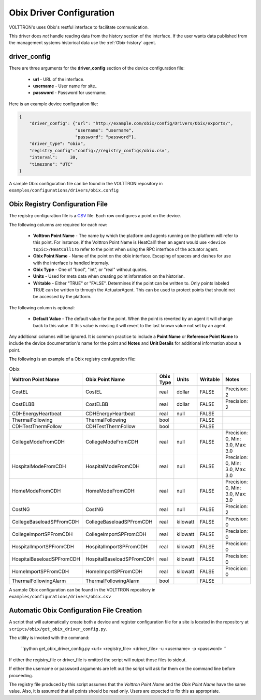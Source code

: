 .. _Obix-config:
Obix Driver Configuration
---------------------------
VOLTTRON's uses Obix's restful interface to facilitate communication.

This driver does *not* handle reading data from the history section of the interface.
If the user wants data published from the management systems historical data use
the :ref:`Obix-history` agent.

driver_config
*************

There are three arguments for the **driver_config** section of the device configuration file:

    - **url** - URL of the interface.
    - **username** - User name for site..
    - **password** - Password for username.

Here is an example device configuration file:

.. code-block:: json

    {
        "driver_config": {"url": "http://example.com/obix/config/Drivers/Obix/exports/",
                          "username": "username",
                          "password": "password"},
        "driver_type": "obix",
        "registry_config":"config://registry_configs/obix.csv",
        "interval": 	30,
        "timezone": "UTC"
    }

A sample Obix configuration file can be found in the VOLTTRON repository in ``examples/configurations/drivers/obix.config``


.. _Obix-Driver:
Obix Registry Configuration File
**********************************

The registry configuration file is a `CSV <https://en.wikipedia.org/wiki/Comma-separated_values>`_ file. Each row configures a point on the device.

The following columns are required for each row:

    - **Volttron Point Name** - The name by which the platform and agents running on the platform will refer to this point. For instance, if the Volttron Point Name is HeatCall1 then an agent would use ``<device topic>/HeatCall1`` to refer to the point when using the RPC interface of the actuator agent.
    - **Obix Point Name** - Name of the point on the obix interface. Escaping of spaces and dashes for use with the interface is handled internaly.
    - **Obix Type** - One of "bool", "int", or "real" without quotes.
    - **Units** - Used for meta data when creating point information on the historian.
    - **Writable** - Either "TRUE" or "FALSE". Determines if the point can be written to. Only points labeled TRUE can be written to through the ActuatorAgent. This can be used to protect points that should not be accessed by the platform.

The following column is optional:

    - **Default Value** - The default value for the point. When the point is reverted by an agent it will change back to this value. If this value is missing it will revert to the last known value not set by an agent.

Any additional columns will be ignored. It is common practice to include a **Point Name** or **Reference Point Name** to include the device documentation's name for the point and **Notes** and **Unit Details** for additional information about a point.

The following is an example of a Obix registry confugration file:

.. csv-table:: Obix
        :header: Volttron Point Name,Obix Point Name,Obix Type,Units,Writable,Notes

        CostEL,CostEL,real,dollar,FALSE,Precision: 2
        CostELBB,CostELBB,real,dollar,FALSE,Precision: 2
        CDHEnergyHeartbeat,CDHEnergyHeartbeat,real,null,FALSE,
        ThermalFollowing,ThermalFollowing,bool,,FALSE,
        CDHTestThermFollow,CDHTestThermFollow,bool,,FALSE,
        CollegeModeFromCDH,CollegeModeFromCDH,real,null,FALSE,"Precision: 0, Min: 3.0, Max: 3.0"
        HospitalModeFromCDH,HospitalModeFromCDH,real,null,FALSE,"Precision: 0, Min: 3.0, Max: 3.0"
        HomeModeFromCDH,HomeModeFromCDH,real,null,FALSE,"Precision: 0, Min: 3.0, Max: 3.0"
        CostNG,CostNG,real,null,FALSE,Precision: 2
        CollegeBaseloadSPFromCDH,CollegeBaseloadSPFromCDH,real,kilowatt,FALSE,Precision: 0
        CollegeImportSPFromCDH,CollegeImportSPFromCDH,real,kilowatt,FALSE,Precision: 0
        HospitalImportSPFromCDH,HospitalImportSPFromCDH,real,kilowatt,FALSE,Precision: 0
        HospitalBaseloadSPFromCDH,HospitalBaseloadSPFromCDH,real,kilowatt,FALSE,Precision: 0
        HomeImportSPFromCDH,HomeImportSPFromCDH,real,kilowatt,FALSE,Precision: 0
        ThermalFollowingAlarm,ThermalFollowingAlarm,bool,,FALSE,

A sample Obix configuration can be found in the VOLTTRON repository in ``examples/configurations/drivers/obix.csv``

.. _Obix-AutoConfiguration:
Automatic Obix Configuration File Creation
******************************************
A script that will automatically create both a device and register
configuration file for a site is located in the repository at ``scripts/obix/get_obix_driver_config.py``.

The utility is invoked with the command:

    ``python get_obix_driver_config.py <url> <registry_file> <driver_file> -u <username> -p <password> ``

If either the registry_file or driver_file is omitted the script will output those files to stdout.

If either the username or password arguments are left out the script will ask for them on the command line before proceeding.

The registry file produced by this script assumes that the `Volttron Point Name` and the `Obix Point Name` have the same value.
Also, it is assumed that all points should be read only. Users are expected to fix this as appropriate.
